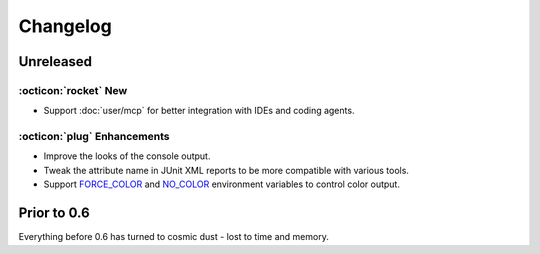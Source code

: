 Changelog
=========

Unreleased
----------

:octicon:`rocket` New
+++++++++++++++++++++

* Support :doc:`user/mcp` for better integration with IDEs and coding agents.

:octicon:`plug` Enhancements
++++++++++++++++++++++++++++

* Improve the looks of the console output.
* Tweak the attribute name in JUnit XML reports to be more compatible with various tools.
* Support `FORCE_COLOR <https://force-color.org/>`_ and `NO_COLOR <https://no-color.org/>`_ environment variables to control color output.

Prior to 0.6
------------

Everything before 0.6 has turned to cosmic dust - lost to time and memory.
